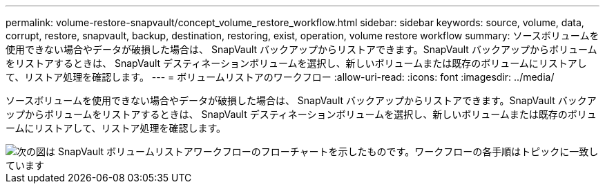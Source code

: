 ---
permalink: volume-restore-snapvault/concept_volume_restore_workflow.html 
sidebar: sidebar 
keywords: source, volume, data, corrupt, restore, snapvault, backup, destination, restoring, exist, operation, volume restore workflow 
summary: ソースボリュームを使用できない場合やデータが破損した場合は、 SnapVault バックアップからリストアできます。SnapVault バックアップからボリュームをリストアするときは、 SnapVault デスティネーションボリュームを選択し、新しいボリュームまたは既存のボリュームにリストアして、リストア処理を確認します。 
---
= ボリュームリストアのワークフロー
:allow-uri-read: 
:icons: font
:imagesdir: ../media/


[role="lead"]
ソースボリュームを使用できない場合やデータが破損した場合は、 SnapVault バックアップからリストアできます。SnapVault バックアップからボリュームをリストアするときは、 SnapVault デスティネーションボリュームを選択し、新しいボリュームまたは既存のボリュームにリストアして、リストア処理を確認します。

image::../media/volume_restore_workflow.gif[次の図は SnapVault ボリュームリストアワークフローのフローチャートを示したものです。ワークフローの各手順はトピックに一致しています]
